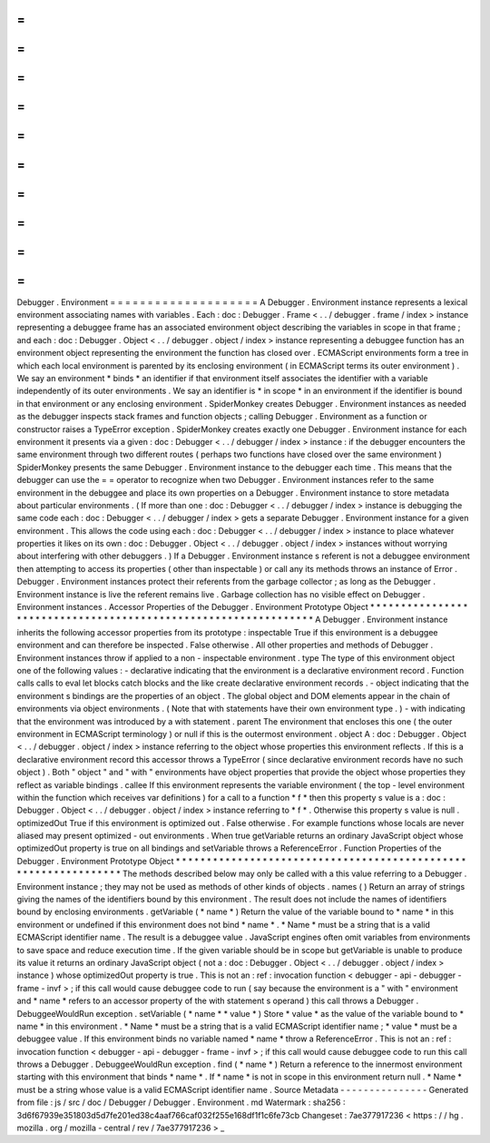 =
=
=
=
=
=
=
=
=
=
=
=
=
=
=
=
=
=
=
=
Debugger
.
Environment
=
=
=
=
=
=
=
=
=
=
=
=
=
=
=
=
=
=
=
=
A
Debugger
.
Environment
instance
represents
a
lexical
environment
associating
names
with
variables
.
Each
:
doc
:
Debugger
.
Frame
<
.
.
/
debugger
.
frame
/
index
>
instance
representing
a
debuggee
frame
has
an
associated
environment
object
describing
the
variables
in
scope
in
that
frame
;
and
each
:
doc
:
Debugger
.
Object
<
.
.
/
debugger
.
object
/
index
>
instance
representing
a
debuggee
function
has
an
environment
object
representing
the
environment
the
function
has
closed
over
.
ECMAScript
environments
form
a
tree
in
which
each
local
environment
is
parented
by
its
enclosing
environment
(
in
ECMAScript
terms
its
outer
environment
)
.
We
say
an
environment
*
binds
*
an
identifier
if
that
environment
itself
associates
the
identifier
with
a
variable
independently
of
its
outer
environments
.
We
say
an
identifier
is
*
in
scope
*
in
an
environment
if
the
identifier
is
bound
in
that
environment
or
any
enclosing
environment
.
SpiderMonkey
creates
Debugger
.
Environment
instances
as
needed
as
the
debugger
inspects
stack
frames
and
function
objects
;
calling
Debugger
.
Environment
as
a
function
or
constructor
raises
a
TypeError
exception
.
SpiderMonkey
creates
exactly
one
Debugger
.
Environment
instance
for
each
environment
it
presents
via
a
given
:
doc
:
Debugger
<
.
.
/
debugger
/
index
>
instance
:
if
the
debugger
encounters
the
same
environment
through
two
different
routes
(
perhaps
two
functions
have
closed
over
the
same
environment
)
SpiderMonkey
presents
the
same
Debugger
.
Environment
instance
to
the
debugger
each
time
.
This
means
that
the
debugger
can
use
the
=
=
operator
to
recognize
when
two
Debugger
.
Environment
instances
refer
to
the
same
environment
in
the
debuggee
and
place
its
own
properties
on
a
Debugger
.
Environment
instance
to
store
metadata
about
particular
environments
.
(
If
more
than
one
:
doc
:
Debugger
<
.
.
/
debugger
/
index
>
instance
is
debugging
the
same
code
each
:
doc
:
Debugger
<
.
.
/
debugger
/
index
>
gets
a
separate
Debugger
.
Environment
instance
for
a
given
environment
.
This
allows
the
code
using
each
:
doc
:
Debugger
<
.
.
/
debugger
/
index
>
instance
to
place
whatever
properties
it
likes
on
its
own
:
doc
:
Debugger
.
Object
<
.
.
/
debugger
.
object
/
index
>
instances
without
worrying
about
interfering
with
other
debuggers
.
)
If
a
Debugger
.
Environment
instance
s
referent
is
not
a
debuggee
environment
then
attempting
to
access
its
properties
(
other
than
inspectable
)
or
call
any
its
methods
throws
an
instance
of
Error
.
Debugger
.
Environment
instances
protect
their
referents
from
the
garbage
collector
;
as
long
as
the
Debugger
.
Environment
instance
is
live
the
referent
remains
live
.
Garbage
collection
has
no
visible
effect
on
Debugger
.
Environment
instances
.
Accessor
Properties
of
the
Debugger
.
Environment
Prototype
Object
*
*
*
*
*
*
*
*
*
*
*
*
*
*
*
*
*
*
*
*
*
*
*
*
*
*
*
*
*
*
*
*
*
*
*
*
*
*
*
*
*
*
*
*
*
*
*
*
*
*
*
*
*
*
*
*
*
*
*
*
*
*
*
*
A
Debugger
.
Environment
instance
inherits
the
following
accessor
properties
from
its
prototype
:
inspectable
True
if
this
environment
is
a
debuggee
environment
and
can
therefore
be
inspected
.
False
otherwise
.
All
other
properties
and
methods
of
Debugger
.
Environment
instances
throw
if
applied
to
a
non
-
inspectable
environment
.
type
The
type
of
this
environment
object
one
of
the
following
values
:
-
declarative
indicating
that
the
environment
is
a
declarative
environment
record
.
Function
calls
calls
to
eval
let
blocks
catch
blocks
and
the
like
create
declarative
environment
records
.
-
object
indicating
that
the
environment
s
bindings
are
the
properties
of
an
object
.
The
global
object
and
DOM
elements
appear
in
the
chain
of
environments
via
object
environments
.
(
Note
that
with
statements
have
their
own
environment
type
.
)
-
with
indicating
that
the
environment
was
introduced
by
a
with
statement
.
parent
The
environment
that
encloses
this
one
(
the
outer
environment
in
ECMAScript
terminology
)
or
null
if
this
is
the
outermost
environment
.
object
A
:
doc
:
Debugger
.
Object
<
.
.
/
debugger
.
object
/
index
>
instance
referring
to
the
object
whose
properties
this
environment
reflects
.
If
this
is
a
declarative
environment
record
this
accessor
throws
a
TypeError
(
since
declarative
environment
records
have
no
such
object
)
.
Both
"
object
"
and
"
with
"
environments
have
object
properties
that
provide
the
object
whose
properties
they
reflect
as
variable
bindings
.
callee
If
this
environment
represents
the
variable
environment
(
the
top
-
level
environment
within
the
function
which
receives
var
definitions
)
for
a
call
to
a
function
*
f
*
then
this
property
s
value
is
a
:
doc
:
Debugger
.
Object
<
.
.
/
debugger
.
object
/
index
>
instance
referring
to
*
f
*
.
Otherwise
this
property
s
value
is
null
.
optimizedOut
True
if
this
environment
is
optimized
out
.
False
otherwise
.
For
example
functions
whose
locals
are
never
aliased
may
present
optimized
-
out
environments
.
When
true
getVariable
returns
an
ordinary
JavaScript
object
whose
optimizedOut
property
is
true
on
all
bindings
and
setVariable
throws
a
ReferenceError
.
Function
Properties
of
the
Debugger
.
Environment
Prototype
Object
*
*
*
*
*
*
*
*
*
*
*
*
*
*
*
*
*
*
*
*
*
*
*
*
*
*
*
*
*
*
*
*
*
*
*
*
*
*
*
*
*
*
*
*
*
*
*
*
*
*
*
*
*
*
*
*
*
*
*
*
*
*
*
*
The
methods
described
below
may
only
be
called
with
a
this
value
referring
to
a
Debugger
.
Environment
instance
;
they
may
not
be
used
as
methods
of
other
kinds
of
objects
.
names
(
)
Return
an
array
of
strings
giving
the
names
of
the
identifiers
bound
by
this
environment
.
The
result
does
not
include
the
names
of
identifiers
bound
by
enclosing
environments
.
getVariable
(
*
name
*
)
Return
the
value
of
the
variable
bound
to
*
name
*
in
this
environment
or
undefined
if
this
environment
does
not
bind
*
name
*
.
*
Name
*
must
be
a
string
that
is
a
valid
ECMAScript
identifier
name
.
The
result
is
a
debuggee
value
.
JavaScript
engines
often
omit
variables
from
environments
to
save
space
and
reduce
execution
time
.
If
the
given
variable
should
be
in
scope
but
getVariable
is
unable
to
produce
its
value
it
returns
an
ordinary
JavaScript
object
(
not
a
:
doc
:
Debugger
.
Object
<
.
.
/
debugger
.
object
/
index
>
instance
)
whose
optimizedOut
property
is
true
.
This
is
not
an
:
ref
:
invocation
function
<
debugger
-
api
-
debugger
-
frame
-
invf
>
;
if
this
call
would
cause
debuggee
code
to
run
(
say
because
the
environment
is
a
"
with
"
environment
and
*
name
*
refers
to
an
accessor
property
of
the
with
statement
s
operand
)
this
call
throws
a
Debugger
.
DebuggeeWouldRun
exception
.
setVariable
(
*
name
*
*
value
*
)
Store
*
value
*
as
the
value
of
the
variable
bound
to
*
name
*
in
this
environment
.
*
Name
*
must
be
a
string
that
is
a
valid
ECMAScript
identifier
name
;
*
value
*
must
be
a
debuggee
value
.
If
this
environment
binds
no
variable
named
*
name
*
throw
a
ReferenceError
.
This
is
not
an
:
ref
:
invocation
function
<
debugger
-
api
-
debugger
-
frame
-
invf
>
;
if
this
call
would
cause
debuggee
code
to
run
this
call
throws
a
Debugger
.
DebuggeeWouldRun
exception
.
find
(
*
name
*
)
Return
a
reference
to
the
innermost
environment
starting
with
this
environment
that
binds
*
name
*
.
If
*
name
*
is
not
in
scope
in
this
environment
return
null
.
*
Name
*
must
be
a
string
whose
value
is
a
valid
ECMAScript
identifier
name
.
Source
Metadata
-
-
-
-
-
-
-
-
-
-
-
-
-
-
-
Generated
from
file
:
js
/
src
/
doc
/
Debugger
/
Debugger
.
Environment
.
md
Watermark
:
sha256
:
3d6f67939e351803d5d7fe201ed38c4aaf766caf032f255e168df1f1c6fe73cb
Changeset
:
7ae377917236
<
https
:
/
/
hg
.
mozilla
.
org
/
mozilla
-
central
/
rev
/
7ae377917236
>
_

